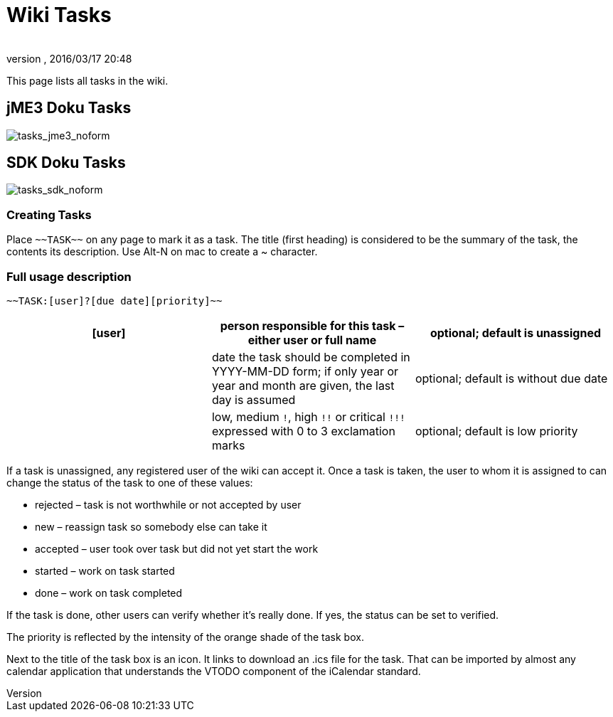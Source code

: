 = Wiki Tasks
:author: 
:revnumber: 
:revdate: 2016/03/17 20:48
ifdef::env-github,env-browser[:outfilesuffix: .adoc]


This page lists all tasks in the wiki.


== jME3 Doku Tasks

image:tasks_jme3_noform[tasks_jme3_noform,with="",height=""]


== SDK Doku Tasks

image:tasks_sdk_noform[tasks_sdk_noform,with="",height=""]


=== Creating Tasks

Place `+++~~TASK~~+++` on any page to mark it as a task. The title (first heading) is considered to be the summary of the task, the contents its description. Use Alt-N on mac to create a ~ character.


=== Full usage description

....
~~TASK:[user]?[due date][priority]~~
....
[cols="3", options="header"]
|===

a| [user] 
a| person responsible for this task – either user or full name 
a| optional; default is unassigned 

a| [due date] 
a| date the task should be completed in YYYY-MM-DD form; if only year or year and month are given, the last day is assumed 
a| optional; default is without due date 

a| [priority] 
a| low, medium `!`, high `+++!!+++` or critical `+++!!!+++` expressed with 0 to 3 exclamation marks 
a| optional; default is low priority 

|===

If a task is unassigned, any registered user of the wiki can accept it. Once a task is taken, the user to whom it is assigned to can change the status of the task to one of these values:

*  rejected – task is not worthwhile or not accepted by user
*  new – reassign task so somebody else can take it
*  accepted – user took over task but did not yet start the work
*  started – work on task started
*  done – work on task completed

If the task is done, other users can verify whether it's really done. If yes, the status can be set to verified.

The priority is reflected by the intensity of the orange shade of the task box.

Next to the title of the task box is an icon. It links to download an .ics file for the task. That can be imported by almost any calendar application that understands the VTODO component of the iCalendar standard.
